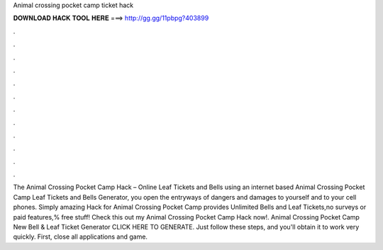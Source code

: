 Animal crossing pocket camp ticket hack

𝐃𝐎𝐖𝐍𝐋𝐎𝐀𝐃 𝐇𝐀𝐂𝐊 𝐓𝐎𝐎𝐋 𝐇𝐄𝐑𝐄 ===> http://gg.gg/11pbpg?403899

.

.

.

.

.

.

.

.

.

.

.

.

The Animal Crossing Pocket Camp Hack – Online Leaf Tickets and Bells  using an internet based Animal Crossing Pocket Camp Leaf Tickets and Bells Generator, you open the entryways of dangers and damages to yourself and to your cell phones. Simply amazing Hack for Animal Crossing Pocket Camp provides Unlimited Bells and Leaf Tickets,no surveys or paid features,% free stuff! Check this out my Animal Crossing Pocket Camp Hack now!. Animal Crossing Pocket Camp New Bell & Leaf Ticket Generator CLICK HERE TO GENERATE. Just follow these steps, and you'll obtain it to work very quickly. First, close all applications and game.